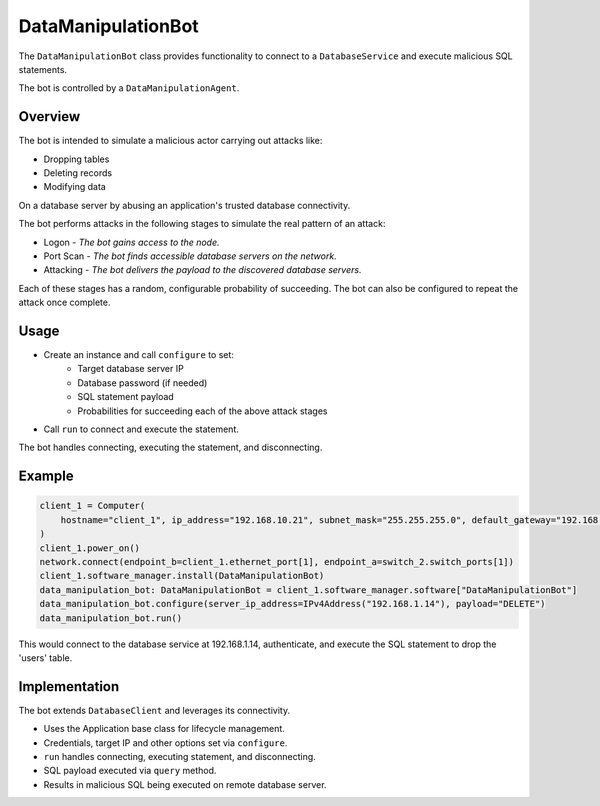 .. only:: comment

    © Crown-owned copyright 2023, Defence Science and Technology Laboratory UK


DataManipulationBot
===================

The ``DataManipulationBot`` class provides functionality to connect to a ``DatabaseService`` and execute malicious SQL statements.

The bot is controlled by a ``DataManipulationAgent``.

Overview
--------

The bot is intended to simulate a malicious actor carrying out attacks like:

- Dropping tables
- Deleting records
- Modifying data

On a database server by abusing an application's trusted database connectivity.

The bot performs attacks in the following stages to simulate the real pattern of an attack:

- Logon - *The bot gains access to the node.*
- Port Scan - *The bot finds accessible database servers on the network.*
- Attacking - *The bot delivers the payload to the discovered database servers.*

Each of these stages has a random, configurable probability of succeeding. The bot can also be configured to repeat the attack once complete.

Usage
-----

- Create an instance and call ``configure`` to set:
    - Target database server IP
    - Database password (if needed)
    - SQL statement payload
    - Probabilities for succeeding each of the above attack stages
- Call ``run`` to connect and execute the statement.

The bot handles connecting, executing the statement, and disconnecting.

Example
-------

.. code-block:: python

    client_1 = Computer(
        hostname="client_1", ip_address="192.168.10.21", subnet_mask="255.255.255.0", default_gateway="192.168.10.1"
    )
    client_1.power_on()
    network.connect(endpoint_b=client_1.ethernet_port[1], endpoint_a=switch_2.switch_ports[1])
    client_1.software_manager.install(DataManipulationBot)
    data_manipulation_bot: DataManipulationBot = client_1.software_manager.software["DataManipulationBot"]
    data_manipulation_bot.configure(server_ip_address=IPv4Address("192.168.1.14"), payload="DELETE")
    data_manipulation_bot.run()

This would connect to the database service at 192.168.1.14, authenticate, and execute the SQL statement to drop the 'users' table.

Implementation
--------------

The bot extends ``DatabaseClient`` and leverages its connectivity.

- Uses the Application base class for lifecycle management.
- Credentials, target IP and other options set via ``configure``.
- ``run`` handles connecting, executing statement, and disconnecting.
- SQL payload executed via ``query`` method.
- Results in malicious SQL being executed on remote database server.
